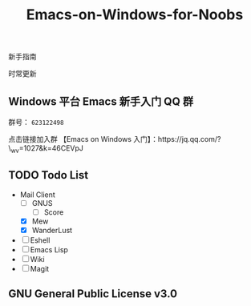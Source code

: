 #+TITLE: Emacs-on-Windows-for-Noobs
#+STARTUP: showall

新手指南

[[http://spacemacs.org][file:https://cdn.rawgit.com/syl20bnr/spacemacs/442d025779da2f62fc86c2082703697714db6514/assets/spacemacs-badge.svg]]

时常更新

** Windows 平台 Emacs 新手入门 QQ 群
   群号： =623122498= 

   点击链接加入群 【Emacs on Windows 入门】：https://jq.qq.com/?\_wv=1027&k=46CEVpJ

** TODO Todo List
   + Mail Client
     - [ ] GNUS
       + [ ] Score
     - [X] Mew
     - [X] WanderLust
   + [ ] Eshell
   + [ ] Emacs Lisp
   + [ ] Wiki
   + [ ] Magit

** GNU General Public License v3.0
